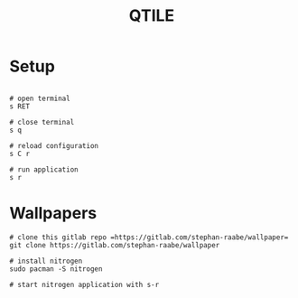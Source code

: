 #+title: QTILE

* Setup

#+begin_src shell

# open terminal
s RET

# close terminal
s q

# reload configuration
s C r

# run application
s r
#+end_src

* Wallpapers

#+begin_src shell
# clone this gitlab repo =https://gitlab.com/stephan-raabe/wallpaper=
git clone https://gitlab.com/stephan-raabe/wallpaper

# install nitrogen
sudo pacman -S nitrogen

# start nitrogen application with s-r
#+end_src
